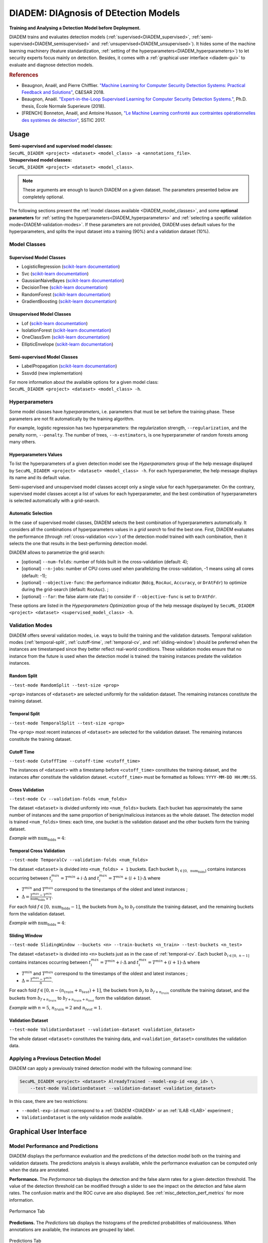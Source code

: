 .. _DIADEM:

#####################################
DIADEM: DIAgnosis of DEtection Models
#####################################

**Training and Analysing a Detection Model before Deployment.**

DIADEM trains and evaluates detection models
(:ref:`supervised<DIADEM_supervised>`,
:ref:`semi-supervised<DIADEM_semisupervised>` and
:ref:`unsupervised<DIADEM_unsupervised>`).
It hides some of the machine learning machinery
(feature standardization,
:ref:`setting of the hyperparameters<DIADEM_hyperparameters>`)
to let security experts focus mainly on detection.
Besides, it comes with a :ref:`graphical user interface <diadem-gui>` to
evaluate and diagnose detection models.

.. rubric:: References

* Beaugnon, Anaël, and Pierre Chifflier. `"Machine Learning for Computer Security Detection Systems: Practical Feedback and Solutions" <https://www.ssi.gouv.fr/uploads/2018/11/machine-learning-for-computer-security-abeaugnon-pchifflier-anssi-.pdf>`_, C&ESAR 2018.
* Beaugnon, Anaël. `"Expert-in-the-Loop Supervised Learning for Computer Security Detection Systems." <https://www.ssi.gouv.fr/uploads/2018/06/beaugnon-a_these_manuscrit.pdf>`_, Ph.D. thesis, École Normale Superieure (2018).
* [FRENCH] Bonneton, Anaël, and Antoine Husson, `"Le Machine Learning confronté aux contraintes opérationnelles des systèmes de détection" <https://www.sstic.org/media/SSTIC2017/SSTIC-actes/le_machine_learning_confront_aux_contraintes_oprat/SSTIC2017-Article-le_machine_learning_confront_aux_contraintes_oprationnelles_des_systmes_de_dtection-bonneton_husson.pdf>`_, SSTIC 2017.

*****
Usage
*****

| **Semi-supervised and supervised model classes:**
| ``SecuML_DIADEM <project> <dataset> <model_class> -a <annotations_file>``.

| **Unsupervised model classes:**
| ``SecuML_DIADEM <project> <dataset> <model_class>``.

.. note::

    These arguments are enough to launch DIADEM on a given dataset.
    The parameters presented below are completely optional.

The following sections present the :ref:`model classes available
<DIADEM_model_classes>`, and some **optional parameters** for
:ref:`setting the hyperparameters<DIADEM_hyperparameters>`
and :ref:`selecting a specific validation mode<DIADEM-validation-modes>`.
If these parameters are not provided,
DIADEM uses default values for the hyperparameters, and splits the input
dataset into a training (90%) and a validation dataset (10%).


.. _DIADEM_model_classes:

Model Classes
=============

.. _DIADEM_supervised:

Supervised Model Classes
------------------------
* LogisticRegression (`scikit-learn documentation <https://scikit-learn.org/stable/modules/generated/sklearn.linear_model.LogisticRegression.html>`_)
* Svc (`scikit-learn documentation <https://scikit-learn.org/stable/modules/generated/sklearn.svm.SVC.html>`_)
* GaussianNaiveBayes (`scikit-learn documentation <https://scikit-learn.org/stable/modules/generated/sklearn.naive_bayes.GaussianNB.html>`_)
* DecisionTree (`scikit-learn documentation <https://scikit-learn.org/stable/modules/generated/sklearn.tree.DecisionTreeClassifier.html#sklearn.tree.DecisionTreeClassifier>`_)
* RandomForest (`scikit-learn documentation <https://scikit-learn.org/stable/modules/generated/sklearn.ensemble.RandomForestClassifier.html>`_)
* GradientBoosting (`scikit-learn documentation <https://scikit-learn.org/stable/modules/generated/sklearn.ensemble.GradientBoostingClassifier.html>`_)

.. _DIADEM_unsupervised:

Unsupervised Model Classes
--------------------------
* Lof (`scikit-learn documentation <https://scikit-learn.org/stable/modules/generated/sklearn.neighbors.LocalOutlierFactor.html>`_)
* IsolationForest (`scikit-learn documentation <https://scikit-learn.org/stable/modules/generated/sklearn.ensemble.IsolationForest.html>`_)
* OneClassSvm (`scikit-learn documentation <https://scikit-learn.org/stable/modules/generated/sklearn.svm.OneClassSVM.html>`_)
* EllipticEnvelope (`scikit-learn documentation <https://scikit-learn.org/stable/modules/generated/sklearn.covariance.EllipticEnvelope.html>`_)

.. _DIADEM_semisupervised:

Semi-supervised Model Classes
-----------------------------
* LabelPropagation (`scikit-learn documentation <https://scikit-learn.org/stable/modules/generated/sklearn.semi_supervised.LabelPropagation.html>`_)
* Sssvdd (new implementation)


| For more information about the available options for a given model class:
| ``SecuML_DIADEM <project> <dataset> <model_class> -h``.


.. _DIADEM_hyperparameters:

Hyperparameters
===============
Some model classes have *hyperparameters*, i.e. parameters that must be set
before the training phase. These parameters are not fit automatically
by the training algorithm.

For example, logistic regression has two hyperparameters: the regularization
strength, ``--regularization``, and the penalty norm, ``--penalty``.
The number of trees, ``--n-estimators``, is one hyperparameter of random
forests among many others.

Hyperparameters Values
----------------------
To list the hyperparameters of a given detection model see the
*Hyperparameters* group of the help message displayed by
``SecuML_DIADEM <project> <dataset> <model_class> -h``.
For each hyperparameter, the help message displays its name and its default
value.

Semi-supervised and unsupervised model classes accept only a single value
for each hyperparameter. On the contrary, supervised model classes
accept a list of values for each hyperparameter, and the best combination
of hyperparameters is selected automatically with a grid-search.

Automatic Selection
-------------------
In the case of supervised model classes, DIADEM selects the best combination
of hyperparameters automatically. It considers all the combinations
of hyperparameters values in a *grid search* to find the best one.
First, DIADEM evaluates the performance (through :ref:`cross-validation <cv>`)
of the detection model trained with each combination, then it selects the one
that results in the best-performing detection model.

DIADEM allows to parametrize the grid search:

* [optional] ``--num-folds``: number of folds built in the cross-validation (default: 4);
* [optional] ``--n-jobs``:  number of CPU cores used when parallelizing the cross-validation, -1 means using all cores (default: -1);
* [optional] ``--objective-func``: the performance indicator (``Ndcg``, ``RocAuc``, ``Accuracy``, or ``DrAtFdr``) to optimize during the grid-search (default: ``RocAuc``). ;
* [optional] ``--far``: the false alarm rate (far) to consider if ``--objective-func`` is set to ``DrAtFdr``.

These options are listed in the *Hyperparameters Optimization* group of the help
message displayed by
``SecuML_DIADEM <project> <dataset> <supervised_model_class> -h``.


.. _DIADEM-validation-modes:

Validation Modes
================
DIADEM offers several validation modes, i.e. ways to build the training and the
validation datasets.
Temporal validation modes (:ref:`temporal-split`, :ref:`cutoff-time`,
:ref:`temporal-cv`, and :ref:`sliding-window`) should be preferred when
the instances are timestamped since they better reflect real-world conditions.
These validation modes ensure that no instance from the future is used when the
detection model is trained:
the training instances predate the validation instances.

.. _random-split:

Random Split
------------
``--test-mode RandomSplit --test-size <prop>``

``<prop>`` instances of ``<dataset>`` are selected uniformly for the validation
dataset. The remaining instances constitute the training dataset.

.. _temporal-split:

Temporal Split
--------------
``--test-mode TemporalSplit --test-size <prop>``

The ``<prop>`` most recent instances of ``<dataset>`` are selected for the
validation dataset. The remaining instances constitute the training dataset.

.. _cutoff-time:

Cutoff Time
-----------
``--test-mode CutoffTime --cutoff-time <cutoff_time>``

The instances of ``<dataset>`` with a timestamp before ``<cutoff_time>``
constitutes the training dataset, and the instances after constitute the
validation dataset.
``<cutoff_time>`` must be formatted as follows:
``YYYY-MM-DD HH:MM:SS``.

.. _cv:

Cross Validation
----------------

``--test-mode Cv --validation-folds <num_folds>``

The dataset ``<dataset>`` is divided uniformly into ``<num_folds>`` buckets.
Each bucket has approximately the same number
of instances and the same proportion of benign/malicious instances as the whole
dataset.
The detection model is trained ``<num_folds>`` times: each time, one bucket is
the validation dataset and the other buckets form the training dataset.

*Example with* :math:`\text{num_folds} = 4`:

.. image::  figs/validation_diagrams/cv.svg
   :width: 90%
   :align: center

.. _temporal-cv:

Temporal Cross Validation
-------------------------
``--test-mode TemporalCv --validation-folds <num_folds>``

The dataset ``<dataset>`` is divided into ``<num_folds> + 1`` buckets.
Each bucket :math:`b_{i \in [0,~\text{num_folds}]}` contains instances
occurring between :math:`t_i^{max} = T^{min} + i \cdot \Delta`
and :math:`t_i^{max} = T^{min} + (i+1) \cdot \Delta`
where

* :math:`T^{min}` and :math:`T^{max}` correspond to the timestamps of the oldest and latest instances ;

* :math:`\Delta = \frac{T^{max} - T^{min}}{\text{num_folds} + 1}`.

For each fold :math:`f\in[0,\text{num_folds}-1]`, the buckets from :math:`b_0`
to :math:`b_f` constitute the training dataset, and the remaining buckets form
the validation dataset.

*Example with* :math:`\text{num_folds} = 4`:

.. image::  figs/validation_diagrams/temporal_cv.svg
   :width: 90%
   :align: center

.. _sliding-window:

Sliding Window
--------------

``--test-mode SlidingWindow --buckets <n> --train-buckets <n_train> --test-buckets <n_test>``

The dataset ``<dataset>`` is divided into ``<n>`` buckets
just as in the case of :ref:`temporal-cv`.
Each bucket :math:`b_{i \in [0,~n-1]}` contains instances
occurring between :math:`t_i^{max} = T^{min} + i \cdot \Delta`
and :math:`t_i^{max} = T^{min} + (i+1) \cdot \Delta`
where

* :math:`T^{min}` and :math:`T^{max}` correspond to the timestamps of the oldest and latest instances ;

* :math:`\Delta = \frac{T^{max} - T^{min}}{n}`.

For each fold :math:`f\in[0,n-(n_{train}+n_{test})+1]`,
the buckets from :math:`b_{f}`
to :math:`b_{f+n_{train}}` constitute
the training dataset, and the buckets from :math:`b_{f+n_{train}}`
to :math:`b_{f+n_{train}+n_{test}}`
form the validation dataset.

*Example with* :math:`n = 5`, :math:`n_{train} = 2` and :math:`n_{test} = 1`.

.. image::  figs/validation_diagrams/sliding_window.svg
   :width: 90%
   :align: center

.. _validation-dataset:

Validation Dataset
------------------

``--test-mode ValidationDataset --validation-dataset <validation_dataset>``

The whole dataset ``<dataset>`` constitutes the training data, and
``<validation_dataset>`` constitutes the validation data.


Applying a Previous Detection Model
===================================

DIADEM can apply a previously trained detection model with the following
command line:

.. code-block:: bash

    SecuML_DIADEM <project> <dataset> AlreadyTrained --model-exp-id <exp_id> \
        --test-mode ValidationDataset --validation-dataset <validation_dataset>

In this case, there are two restrictions:

* ``--model-exp-id`` must correspond to a
  :ref:`DIADEM <DIADEM>` or an :ref:`ILAB <ILAB>` experiment ;
* ``ValidationDataset`` is the only validation mode available.


.. _diadem-gui:

************************
Graphical User Interface
************************

Model Performance and Predictions
=================================
DIADEM displays the performance evaluation and the predictions of the detection
model both on the training and validation datasets.
The predictions analysis is always available,
while the performance evaluation can be computed only when the data are
annotated.

**Performance.**
The *Performance* tab displays the detection and the false alarm rates
for a given detection threshold.
The value of the detection threshold can be modified through a slider
to see the impact on the detection and false alarm rates.
The confusion matrix and the ROC curve are also displayed.
See :ref:`misc_detection_perf_metrics` for more information.

.. _performance-tab:

.. figure:: figs/screen_shots/DIADEM/performance.png
  :align: center

  Performance Tab

**Predictions.**
The *Predictions* tab displays the histograms of the predicted probabilities of
maliciousness.
When annotations are available, the instances are grouped by label.

.. _predictions-tab:

.. figure:: figs/screen_shots/DIADEM/histograms.png
  :align: center

  Predictions Tab

Model Behavior
==============
DIADEM displays information about the global behavior of detection models.
This visualization allows to grasp how detection models make decisions
and to diagnose potential training biases.

It is currently implemented for linear (see :ref:`linear-model-coeff`)
and tree-based (see :ref:`tree-model-importance`) models.
DIADEM does not yet support model-agnostic interpretation methods.

These graphic depictions allow a focus on the most influential features
of the detection model.
Clicking on a given feature gives access to its descriptive statistics on the
training data (see :ref:`Features Analysis <stats>`).
These statistics allow to understand why a feature has a significant impact on
decision-making, and may point out biases in the training dataset.

.. _linear-model-coeff:

.. figure:: figs/screen_shots/DIADEM/logistic_regression_coefficients.png
  :width: 49%
  :align: center

  Features Coefficients of a Linear Model

.. _tree-model-importance:

.. figure:: figs/screen_shots/DIADEM/random_forest_importance.png
  :width: 49%
  :align: center

  Features Importance of a Tree-based Model


Individual Predictions
======================
DIADEM diagnosis interface also allows to examine individual predictions.
For example, the false positives and negatives can be reviewed
by clicking on the confusion matrix displayed by the :ref:`performance-tab`.

Besides, the :ref:`predictions-tab` allows to analyze the instances
whose predicted probability is within a given range.
For instance, the instances close to the decision boundary
(probability of maliciousness close to 50%) can be reviewed
to understand why the detection model is undecided.
Moreover, the instances that have been misclassified with a high level of
confidence can be inspected to point out potential annotation errors, or help
finding new discriminating features.

**Description Panel**

DIADEM displays each instance in a :ref:`Description panel<instance-visu>`.
By default, all the values of the features of the instance are displayed.
Other visualizations specific to the detection problem may be more relevant to
analyze individual predictions. In order to address this need, SecuML enables
users to plug :ref:`problem-specific visualizations <problem-specific-visu>`.

If an interpretable model has been trained, DIADEM also displays
the features that have the most impact on the prediction
(see :ref:`important-features` ).
This visualization is easier to interpret than the previous one
since the features are sorted according to their impact in the decision-making
process.

.. _important-features:

.. figure:: figs/screen_shots/DIADEM/feature_weights.png
  :width: 80%
  :align: center

  Most Important Features
